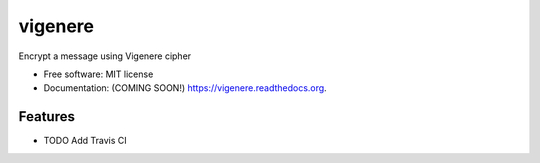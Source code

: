 ===============================
vigenere
===============================

.. image:: https://img.shields.io/travis/ortizub41/vigenere.svg
        :target: https://travis-ci.org/ortizub41/vigenere

.. image:: https://img.shields.io/pypi/v/vigenere.svg
        :target: https://pypi.python.org/pypi/vigenere


Encrypt a message using Vigenere cipher

* Free software: MIT license
* Documentation: (COMING SOON!) https://vigenere.readthedocs.org.

Features
--------

* TODO
  Add Travis CI
